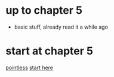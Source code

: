 * up to chapter 5
- basic stuff, already read it a while ago
* start at chapter 5
[[file:Main.hs::main%20=%20putStrLn%20"Hello,%20Haskell!!"][pointless]]
[[http://learnyouahaskell.com/recursion][start here]]
